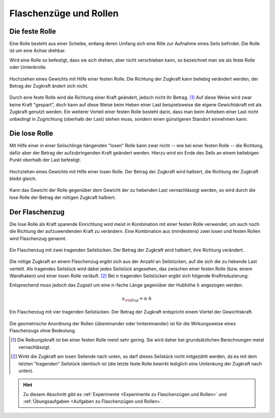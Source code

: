 
.. _Flaschenzüge und Rollen:

Flaschenzüge und Rollen
=======================

.. index:: Kraftwandler; Feste Rolle
.. _Feste Rolle:

Die feste Rolle
---------------

Eine Rolle besteht aus einer Scheibe, entlang deren Umfang sich eine Rille zur
Aufnahme eines Seils befindet. Die Rolle ist um eine Achse drehbar.

Wird eine Rolle so befestigt, dass sie sich drehen, aber nicht verschieben
kann, so bezeichnet man sie als feste Rolle oder Umlenkrolle.

.. figure:: ../../pics/mechanik/kraftwandler-und-getriebe/feste-rolle.png
    :name: fig-feste-rolle
    :alt:  fig-feste-rolle
    :align: center
    :width: 35%

    Hochziehen eines Gewichts mit Hilfe einer festen Rolle. Die Richtung der
    Zugkraft kann beliebig verändert werden, der Betrag der Zugkraft ändert sich
    nicht.

    .. only:: html

        :download:`SVG: Feste Rolle
        <../../pics/mechanik/kraftwandler-und-getriebe/feste-rolle.svg>`

Durch eine feste Rolle wird die Richtung einer Kraft geändert, jedoch nicht
ihr Betrag. [#]_ Auf diese Weise wird zwar keine Kraft "gespart", doch kann auf
diese Weise beim Heben einer Last beispielsweise die eigene Gewichtskraft mit
als Zugkraft genutzt werden. Ein weiterer Vorteil einer festen Rolle besteht
darin, dass man beim Anheben einer Last nicht unbedingt in Zugrichtung (oberhalb
der Last) stehen muss, sondern einen günstigeren Standort einnehmen kann.

.. index::
    single: Kraftwandler; Lose Rolle
.. _Lose Rolle:

Die lose Rolle
---------------

Mit Hilfe einer in einer Seilschlinge hängenden "losen" Rolle kann zwar nicht
-- wie bei einer festen Rolle -- die Richtung, dafür aber der Betrag der
aufzubringenden Kraft geändert werden. Hierzu wird ein Ende des Seils an einem
beliebigen Punkt oberhalb der Last befestigt.

.. figure:: ../../pics/mechanik/kraftwandler-und-getriebe/lose-rolle.png
    :name: fig-lose-rolle
    :alt:  fig-lose-rolle
    :align: center
    :width: 35%

    Hochziehen eines Gewichts mit Hilfe einer losen Rolle. Der Betrag der
    Zugkraft wird halbiert, die Richtung der Zugkraft bleibt gleich.

    .. only:: html

        :download:`SVG: Lose Rolle
        <../../pics/mechanik/kraftwandler-und-getriebe/lose-rolle.svg>`

Kann das Gewicht der Rolle gegenüber dem Gewicht der zu hebenden Last
vernachlässigt werden, so wird durch die lose Rolle der Betrag der nötigen
Zugkraft halbiert.


.. index::
    single: Flaschenzug
    single: Kraftwandler; Flaschenzug
.. _Flaschenzug:

Der Flaschenzug
---------------

Die lose Rolle als Kraft sparende Einrichtung wird meist in Kombination mit
einer festen Rolle verwendet, um auch noch die Richtung der aufzuwendenden Kraft
zu verändern. Eine Kombination aus (mindestens) zwei losen und festen Rollen
wird Flaschenzug genannt.

.. figure:: ../../pics/mechanik/kraftwandler-und-getriebe/flaschenzug.png
    :name: fig-flaschenzug
    :alt:  fig-flaschenzug
    :align: center
    :width: 35%

    Ein Flaschenzug mit zwei tragenden Seilstücken. Der Betrag der
    Zugkraft wird halbiert, ihre Richtung verändert.

    .. only:: html

        :download:`SVG: Flaschenzug
        <../../pics/mechanik/kraftwandler-und-getriebe/flaschenzug.svg>`

Die nötige Zugkraft an einem Flaschenzug ergibt sich aus der Anzahl an
Seilstücken, auf die sich die zu hebende Last verteilt. Als tragendes Seilstück
wird dabei jedes Seilstück angesehen, das zwischen einer festen Rolle (bzw.
einem Wandhaken) und einer losen Rolle verläuft. [#]_ Bei :math:`n` tragenden
Seilstücken ergibt sich folgende Kraftreduzierung:


..  Besteht ein Flaschenzug aus insgesamt :math:`n` losen bzw. festen Rollen, so
..  verteilt sich die zu hebende Last auf :math:`n` tragende Seilstücke. Daraus
..  ergibt sich -- abgesehen von Reibungskräften -- folgende Kraftreduzierung:

.. math::
    :label: eqn-flaschenzug

    {\color{white}\ldots\quad}F _{\rm{Zug}} = \frac{1}{n} \cdot F _{\rm{G}}

Entsprechend muss jedoch das Zugseil um eine :math:`n`-fache Länge gegenüber der
Hubhöhe :math:`h` angezogen werden:

.. math::

    s _{\rm{Zug}} = n \cdot h


.. figure:: ../../pics/mechanik/kraftwandler-und-getriebe/flaschenzug-vierfach.png
    :name: fig-flaschenzug-vierfach
    :alt:  fig-flaschenzug-vierfach
    :align: center
    :width: 35%

    Ein Flaschenzug mit vier tragenden Seilstücken. Der Betrag der Zugkraft
    entspricht einem Viertel der Gewichtskraft.

    .. only:: html

        :download:`SVG: Flaschenzug (vierfach)
        <../../pics/mechanik/kraftwandler-und-getriebe/flaschenzug-vierfach.svg>`

Die geometrische Anordnung der Rollen (übereinander oder hintereinander) ist
für die Wirkungsweise eines Flaschenzugs ohne Bedeutung.


.. raw:: html

    <hr />

.. only:: html

    .. rubric:: Anmerkung:

.. [#] Die Reibungskraft ist bei einer festen Rolle meist sehr gering. Sie wird
       daher bei grundsätzlichen Berechnungen meist vernachlässigt.

.. [#] Wirkt die Zugkraft am losen Seilende nach unten, so darf dieses
    Seilstück nicht mitgezählt werden, da es mit dem letzten "tragenden"
    Seilstück identisch ist (die letzte feste Rolle bewirkt lediglich eine
    Umlenkung der Zugkraft nach unten).

.. raw:: html

    <hr />

.. hint::

    Zu diesem Abschnitt gibt es :ref:`Experimente <Experimente zu Flaschenzügen und
    Rollen>` und :ref:`Übungsaufgaben <Aufgaben zu Flaschenzügen und Rollen>`.

